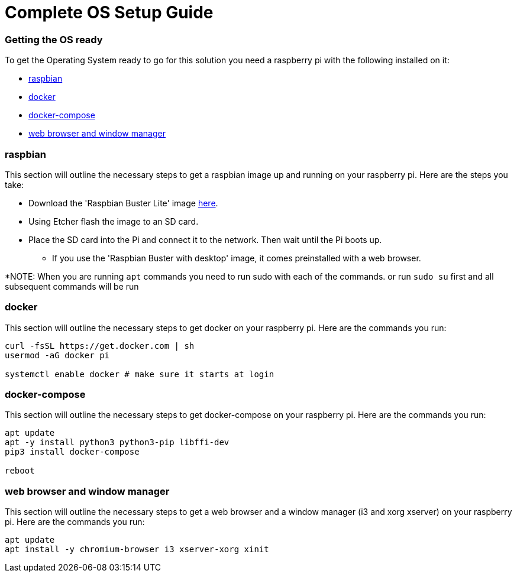 = Complete OS Setup Guide

=== Getting the OS ready

To get the Operating System ready to go for this solution you need a raspberry pi with the following installed on it:

* xref:OS.adoc#_raspbian[raspbian]
* xref:OS.adoc#_docker[docker]
* xref:OS.adoc#_docker_compose[docker-compose]
* xref:OS.adoc#_web_browser[web browser and window manager]

=== raspbian
This section will outline the necessary steps to get a raspbian image up and running on your raspberry pi. Here are the steps you take:

* Download the 'Raspbian Buster Lite' image https://www.raspberrypi.org/downloads/raspbian/[here].
* Using Etcher flash the image to an SD card.
* Place the SD card into the Pi and connect it to the network. Then wait until the Pi boots up.
** If you use the 'Raspbian Buster with desktop' image, it comes preinstalled with a web browser.

*NOTE: When you are running `+apt+` commands you need to run sudo with each of the commands. or run `+sudo su+` first and all subsequent commands will be run

=== docker
This section will outline the necessary steps to get docker on your raspberry pi. Here are the commands you run:

[source,bash]
----
curl -fsSL https://get.docker.com | sh
usermod -aG docker pi

systemctl enable docker # make sure it starts at login
----

=== docker-compose
This section will outline the necessary steps to get docker-compose on your raspberry pi. Here are the commands you run:

[source,bash]
----
apt update
apt -y install python3 python3-pip libffi-dev
pip3 install docker-compose

reboot
----

=== web browser and window manager
This section will outline the necessary steps to get a web browser and a window manager (i3 and xorg xserver) on your raspberry pi. Here are the commands you run:

[source,bash]
----
apt update
apt install -y chromium-browser i3 xserver-xorg xinit
----
